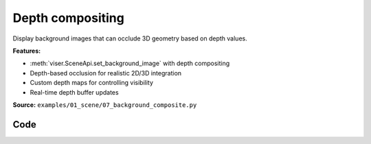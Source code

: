 Depth compositing
=================

Display background images that can occlude 3D geometry based on depth values.

**Features:**

* :meth:`viser.SceneApi.set_background_image` with depth compositing
* Depth-based occlusion for realistic 2D/3D integration
* Custom depth maps for controlling visibility
* Real-time depth buffer updates

**Source:** ``examples/01_scene/07_background_composite.py``

.. figure:: ../_static/examples/01_scene_07_background_composite.png
   :width: 100%
   :alt: Depth compositing

Code
----

.. code-block:: python
   :linenos:

   import time
   
   import numpy as np
   import trimesh
   import trimesh.creation
   
   import viser
   
   server = viser.ViserServer()
   
   
   img = np.random.randint(0, 255, size=(1000, 1000, 3), dtype=np.uint8)
   depth = np.ones((1000, 1000, 1), dtype=np.float32)
   
   # Make a square middle portal.
   depth[250:750, 250:750, :] = 10.0
   img[250:750, 250:750, :] = 255
   
   mesh = trimesh.creation.box((0.5, 0.5, 0.5))
   server.scene.add_mesh_trimesh(
       name="/cube",
       mesh=mesh,
       position=(0, 0, 0.0),
   )
   server.scene.set_background_image(img, depth=depth)
   
   
   while True:
       time.sleep(1.0)
   
